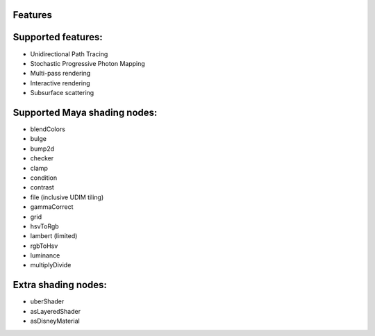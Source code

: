 Features
========

Supported features:
=============================
- Unidirectional Path Tracing
- Stochastic Progressive Photon Mapping
- Multi-pass rendering
- Interactive rendering
- Subsurface scattering

Supported Maya shading nodes:
=============================
- blendColors
- bulge
- bump2d
- checker
- clamp
- condition
- contrast
- file (inclusive UDIM tiling)
- gammaCorrect
- grid
- hsvToRgb
- lambert (limited)
- rgbToHsv
- luminance
- multiplyDivide


Extra shading nodes:
====================
- uberShader
- asLayeredShader
- asDisneyMaterial
